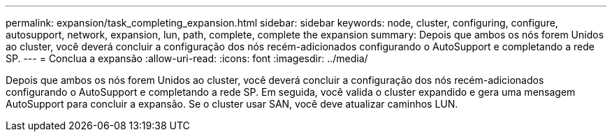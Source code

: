 ---
permalink: expansion/task_completing_expansion.html 
sidebar: sidebar 
keywords: node, cluster, configuring, configure, autosupport, network, expansion, lun, path, complete, complete the expansion 
summary: Depois que ambos os nós forem Unidos ao cluster, você deverá concluir a configuração dos nós recém-adicionados configurando o AutoSupport e completando a rede SP. 
---
= Conclua a expansão
:allow-uri-read: 
:icons: font
:imagesdir: ../media/


[role="lead"]
Depois que ambos os nós forem Unidos ao cluster, você deverá concluir a configuração dos nós recém-adicionados configurando o AutoSupport e completando a rede SP. Em seguida, você valida o cluster expandido e gera uma mensagem AutoSupport para concluir a expansão. Se o cluster usar SAN, você deve atualizar caminhos LUN.
